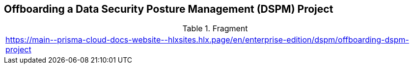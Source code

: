 == Offboarding a Data Security Posture Management (DSPM) Project

.Fragment
|===
| https://main\--prisma-cloud-docs-website\--hlxsites.hlx.page/en/enterprise-edition/dspm/offboarding-dspm-project
|===
